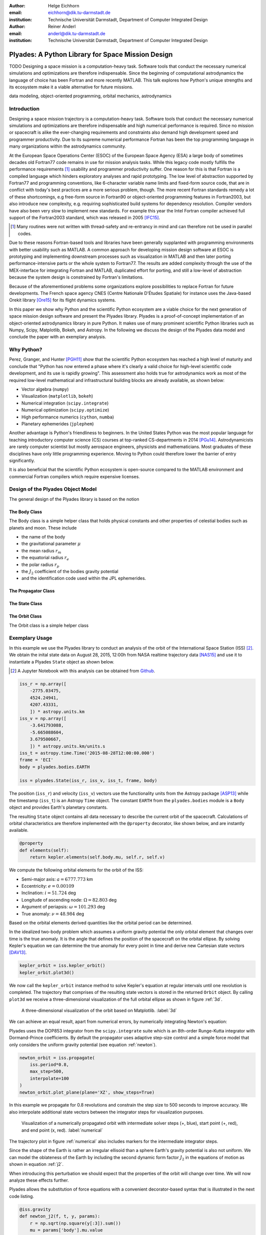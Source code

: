 :author: Helge Eichhorn
:email: eichhorn@dik.tu-darmstadt.de
:institution: Technische Universität Darmstadt, Department of Computer Integrated Design

:author: Reiner Anderl
:email: anderl@dik.tu-darmstadt.de
:institution: Technische Universität Darmstadt, Department of Computer Integrated Design

--------------------------------------------------
Plyades: A Python Library for Space Mission Design
--------------------------------------------------

.. class:: abstract

    TODO
    Designing a space mission is a computation-heavy task.
    Software tools that conduct the necessary numerical simulations and optimizations are therefore indispensable.
    Since the beginning of computational astrodynamics the language of choice has been Fortran and more recently MATLAB.
    This talk explores how Python's unique strengths and its ecosystem make it a viable alternative for future missions.

.. class:: keywords

   data modeling, object-oriented programming, orbital mechanics, astrodynamics

Introduction
------------

Designing a space mission trajectory is a computation-heavy task.
Software tools that conduct the necessary numerical simulations and optimizations are therefore indispensable and high numerical performance is required.
Since no mission or spacecraft is alike the ever-changing requirements and constraints also demand high development speed and programmer productivity.
Due to its supreme numerical performance Fortran has been the top programming language in many organizations within the astrodynamics community.

At the European Space Operations Center (ESOC) of the European Space Agency (ESA) a large body of sometimes decades old Fortran77 code remains in use for mission analysis tasks.
While this legacy code mostly fulfills the performance requirements [#]_ usability and programmer productivity suffer.
One reason for this is that Fortran is a compiled language which hinders exploratory analyses and rapid prototyping.
The low level of abstraction supported by Fortran77 and programming conventions, like 6-character variable name limits and fixed-form source code, that are in conflict with today's best practices are a more serious problem, though.
The more recent Fortran standards remedy a lot of these shortcomings, e.g free-form source in Fortran90 or object-oriented programming features in Fortran2003, but also introduce new complexity, e.g. requiring sophisticated build systems for dependency resolution.
Compiler vendors have also been very slow to implement new standards.
For example this year the Intel Fortran compiler achieved full support of the Fortran2003 standard, which was released in 2005 [IFC15]_.

.. [#] Many routines were not written with thread-safety and re-entrancy in mind and can therefore not be used in parallel codes.

Due to these reasons Fortran-based tools and libraries have been generally supplanted with programming environments with better usability such as MATLAB.
A common approach for developing mission design software at ESOC is prototyping and implementing downstream processes such as visualization in MATLAB and then later porting performance-intensive parts or the whole system to Fortran77.
The results are added complexity through the use of the MEX-interface for integrating Fortran and MATLAB, duplicated effort for porting, and still a low-level of abstraction because the system design is constrained by Fortran's limitations.

Because of the aforementioned problems some organizations explore possibilities to replace Fortran for future developments.
The French space agency CNES (Centre Nationale D'Études Spatiale) for instance uses the Java-based Orekit library [Ore15]_ for its flight dynamics systems.

In this paper we show why Python and the scientific Python ecosystem are a viable choice for the next generation of space mission design software and present the Plyades library.
Plyades is a proof-of-concept implementation of an object-oriented astrodynamics library in pure Python.
It makes use of many prominent scientific Python libraries such as Numpy, Scipy, Matplotlib, Bokeh, and Astropy.
In the following we discuss the design of the Plyades data model and conclude the paper with an exemplary analysis.

Why Python?
-----------

Perez, Granger, and Hunter [PGH11]_ show that the scientific Python ecosystem has reached a high level of maturity and conclude that "Python has now entered a phase where it's clearly a valid choice for high-level scientific code development, and its use is rapidly growing".
This assessment also holds true for astrodynamics work as most of the required low-level mathematical and infrastructural building blocks are already available, as shown below:

* Vector algebra (``numpy``)
* Visualization (``matplotlib``, ``bokeh``)
* Numerical integration (``scipy.integrate``)
* Numerical optimization (``scipy.optimize``)
* High performance numerics (``cython``, ``numba``)
* Planetary ephemerides (``jplephem``)

Another advantage is Python's friendliness to beginners.
In the United States Python was the most popular language for teaching introductory computer science (CS) courses at top-ranked CS-departments in 2014 [PGu14]_.
Astrodynamicists are rarely computer scientist but mostly aerospace engineers, physicists and mathematicians.
Most graduates of these disciplines have only little programming experience.
Moving to Python could therefore lower the barrier of entry significantly.

It is also beneficial that the scientific Python ecosystem is open-source compared to the MATLAB environment and commercial Fortran compilers which require expensive licenses.

Design of the Plyades Object Model
----------------------------------

The general design of the Plyades library is based on the notion 


The Body Class
~~~~~~~~~~~~~~

The Body class is a simple helper class that holds physical constants and other properties of celestial bodies such as planets and moon.
These include

* the name of the body
* the gravitational parameter :math:`\mu`
* the mean radius :math:`r_m`
* the equatorial radius :math:`r_e`
* the polar radius :math:`r_p`
* the :math:`J_2` coefficient of the bodies gravity potential
* and the identification code used within the JPL ephemerides.

The Propagator Class
~~~~~~~~~~~~~~~~~~~~

The State Class
~~~~~~~~~~~~~~~

The Orbit Class
~~~~~~~~~~~~~~~

The Orbit class is a simple helper class

Exemplary Usage
---------------

In this example we use the Plyades library to conduct an analysis of the orbit of the International Space Station (ISS) [#]_.
We obtain the inital state data on August 28, 2015, 12:00h from NASA realtime trajectory data [NAS15]_ and  use it to instantiate a Plyades ``State`` object as shown below.

.. [#] A Jupyter Notebook with this analysis can be obtained from `Github <https://github.com/helgee/euroscipy-2015>`_.

.. code-block:: python

    iss_r = np.array([
        -2775.03475,
        4524.24941,
        4207.43331,
        ]) * astropy.units.km
    iss_v = np.array([
        -3.641793088,
        -5.665088604,
        3.679500667,
        ]) * astropy.units.km/units.s
    iss_t = astropy.time.Time('2015-08-28T12:00:00.000')
    frame = 'ECI'
    body = plyades.bodies.EARTH

    iss = plyades.State(iss_r, iss_v, iss_t, frame, body)

The position (``iss_r``) and velocity (``iss_v``) vectors use the functionality units from the Astropy package [ASP13]_ while the timestamp (``iss_t``) is an Astropy ``Time`` object.
The constant ``EARTH`` from the ``plyades.bodies`` module is a ``Body`` object and provides Earth's planetary constants.

The resulting ``State`` object contains all data necessary to describe the current orbit of the spacecraft.
Calculations of orbital characteristics are therefore implemented with the ``@property`` decorator, like shown below, and are instantly available.

.. code-block:: python

    @property
    def elements(self):
        return kepler.elements(self.body.mu, self.r, self.v)
    
We compute the following orbital elements for the orbit of the ISS:

* Semi-major axis: :math:`a=6777.773` km
* Eccentricity: :math:`e=0.00109`
* Inclination: :math:`i=51.724` deg
* Longitude of ascending node: :math:`\Omega=82.803` deg
* Argument of periapsis: :math:`\omega=101.293` deg
* True anomaly: :math:`\nu=48.984` deg

Based on the orbital elements derived quantities like the orbital period can be determined.

In the idealized two-body problem which assumes a uniform gravity potential the only orbital element that changes over time is the true anomaly.
It is the angle that defines the position of the spacecraft on the orbital ellipse.
By solving Kepler's equation we can determine the true anomaly for every point in time and derive new Cartesian state vectors [DAV13]_.

.. code-block:: python

    kepler_orbit = iss.kepler_orbit()
    kepler_orbit.plot3d()

We now call the ``kepler_orbit`` instance method to solve Kepler's equation at regular intervals until one revolution is completed.
The trajectory that comprises of the resulting state vectors is stored in the returned ``Orbit`` object.
By calling ``plot3d`` we receive a three-dimensional visualization of the full orbital ellipse as shown in figure :ref:`3d`.

.. figure:: 3d_orbit.png

    A three-dimensional visualization of the orbit based on Matplotlib. :label:`3d`

We can achieve an equal result, apart from numerical errors, by numerically integrating Newton's equation:

.. math::
    :label: newton 

    \vec{\ddot{r}} = -\mu \frac{\vec{r}}{|\vec{r}|^3}

Plyades uses the DOP853 integrator from the ``scipy.integrate`` suite which is an 8th-order Runge-Kutta integrator with Dormand-Prince coefficients.
By default the propagator uses adaptive step-size control and a simple force model that only considers the uniform gravity potential (see equation :ref:`newton`).

.. code-block:: python

    newton_orbit = iss.propagate(
        iss.period*0.8,
        max_step=500,
        interpolate=100
    )
    newton_orbit.plot_plane(plane='XZ', show_steps=True)

In this example we propagate for 0.8 revolutions and constrain the step size to 500 seconds to improve accuracy.
We also interpolate additional state vectors between the integrator steps for visualization purposes.

.. figure:: numerical_orbit.png

    Visualization of a numerically propagated orbit with intermediate solver steps (+, blue), start point (+, red), and end point (x, red). :label:`numerical`

The trajectory plot in figure :ref:`numerical` also includes markers for the intermediate integrator steps.

Since the shape of the Earth is rather an irregular ellisoid than a sphere Earth's gravity potential is also not uniform.
We can model the oblateness of the Earth by including the second dynamic form factor :math:`J_2` in the equations of motion as shown in equation :ref:`j2`.

.. math::
    :label: j2

        \vec{\ddot{r}} = -\mu \frac{\vec{r}}{|\vec{r}|^3} - \frac{3}{2} \frac{\mu J_2 R_e^2}{|\vec{r}|^5} \begin{bmatrix} x \left(1 - 5\frac{z^2}{|\vec{r}|^2}\right) \\ y \left(1 - 5\frac{z^2}{|\vec{r}|^2}\right) \\ z \left(3 - 5\frac{z^2}{|\vec{r}|^2}\right) \end{bmatrix}

When introducing this perturbation we should expect that the properties of the orbit will change over time.
We will now analyze these effects further.

Plyades allows the substitution of force equations with a convenient decorator-based syntax that is illustrated in the next code listing.

.. code-block:: python

    @iss.gravity
    def newton_j2(f, t, y, params):
        r = np.sqrt(np.square(y[:3]).sum())
        mu = params['body'].mu.value
        j2 = params['body'].j2
        r_m = params['body'].mean_radius.value
        rx, ry, rz = y[:3]
        f[:3] += y[3:]
        pj = -3/2*mu*j2*r_m**2/r**5
        f[3] += -mu*rx/r**3 + pj*rx*(1-5*rz**2/r**2)
        f[4] += -mu*ry/r**3 + pj*ry*(1-5*rz**2/r**2)
        f[5] += -mu*rz/r**3 + pj*rz*(3-5*rz**2/r**2)

.. figure:: perturbed_orbit.png

    Visualization of the perturbed orbit. :label:`perturbed`

After propagating over 50 revolutions the perturbation of the orbit is clearly visible within the visualization in figure :ref:`perturbed`.
A secular (non-periodical) precession of the orbital plane is visible.
Thus a change in the longitude of the ascending node should be present.

We can plot the longitude of the ascending node by issuing the following command:

.. code-block:: python

        j2_orbit.plot_element('ascending_node')

The resulting figure :ref:`osculating` shows the expected secular change of the longitude of the ascending node.

.. figure:: osculating_node.png
    :scale: 40%

    Secular perturbation on the longitude of the ascending node. :label:`osculating`

Future Development
------------------

As of this writing Plyades has been superseded by the Python Astrodynamics project [PyA15]_.
The project aims to merge the three MIT-licensed, Python-based astrodynamics libraries Plyades, Poliastro [JCR15]_ and Orbital [FML15]_ and provide a comprehensive Python-based astrodynamics toolkit.

Conclusion
----------

References
----------

.. [Ore15] CS Systèmes d'Information. *Orekit: An accurate and efficient core layer for space flight dynamics applications*,
           http://www.orekit.org, last visited: September 17, 2015.

.. [RCM08] Robert C. Martin. *Clean Code: A Handbook of Agile Software Craftsmanship*, Prentice Hall, 2008.

.. [DAV13] David A. Vallado, Wayne D. McClain. *Fundamentals of Astrodynamics and Applications*, 4th Edition, Microcosm Press, 2013.

.. [HEi15] Helge Eichhorn. *Plyades: A Python astrodynamics library*, http://github.com/helgee/plyades, last visited: September 17, 2015.

.. [PyA15] Juan Luis Cano Rodriguez, Helge Eichhorn, Frazer McLean. *Python Astrodynamics*, http://www.python-astrodynamics.org, last visited: September 17, 2015.

.. [JCR15] Juan Luis Cano Rodríguez, Jorge Cañardo Alastuey. *Poliastro: Astrodynamics in Python*, Zenodo, 2015. `doi:10.5281/zenodo.17462 <http://dx.doi.org/10.5281/zenodo.17462>`_.

.. [FML15] Frazer McLean. *Orbital*, https://github.com/RazerM/orbital, last visited: September 17, 2015.

.. [NAS15] National Aeronautics and Space Association. *ISS Trajectory Data*, http://spaceflight.nasa.gov/realdata/sightings/SSapplications/Post/JavaSSOP/orbit/ISS/SVPOST.html, last visited: August 28, 2015.

.. [ASP13] The Astropy Collaboration. *Astropy: A community Python package for astronomy*, Astronomy & Astrophysics, 558(2013):A33.

.. [IFC15] Intel Corporation. *Intel® Fortran Compiler - Support for Fortran language standards*, https://software.intel.com/en-us/articles/intel-fortran-compiler-support-for-fortran-language-standards, last visited: September 19, 2015.

.. [PGH11] Fernando Perez, Brian Granger, John D. Hunter. *Python: An Ecosystem For Scientific Computing*, Computing in Science & Engineering 13.2(2011):13-21.

.. [PGu14] Philip Guo. *Python is Now the Most Popular Introductory Teaching Language at Top U.S. Universities*, ACM Communications, July 7, 2014.
.. , `<http://cacm.acm.org/blogs/blog-cacm/176450-python-is-now-the-most-popular-introductory-teaching- language-at-top-us-universities/fulltext>`_, last visited: September 18, 2015.

.. [ErE04] Eric Evans. Domain-driven design: tackling complexity in the heart of software. Addison-Wesley Professional, 2004.
